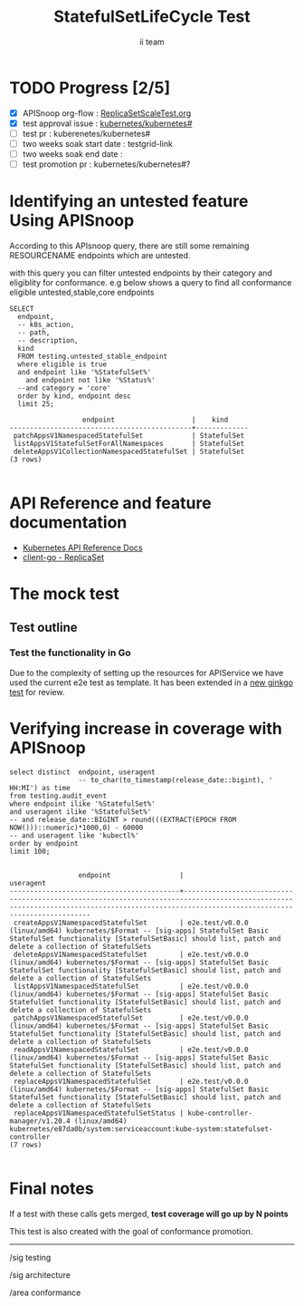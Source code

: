 # -*- ii: apisnoop; -*-
#+TITLE: StatefulSetLifeCycle Test
#+AUTHOR: ii team
#+TODO: TODO(t) NEXT(n) IN-PROGRESS(i) BLOCKED(b) | DONE(d)
#+OPTIONS: toc:nil tags:nil todo:nil
#+EXPORT_SELECT_TAGS: export
#+PROPERTY: header-args:sql-mode :product postgres

* TODO Progress [2/5]                                                :export:
- [X] APISnoop org-flow : [[https://github.com/cncf/apisnoop/blob/master/tickets/k8s/][ReplicaSetScaleTest.org]]
- [X] test approval issue : [[https://github.com/kubernetes/kubernetes/issues/][kubernetes/kubernetes#]]
- [ ] test pr : kuberenetes/kubernetes#
- [ ] two weeks soak start date : testgrid-link
- [ ] two weeks soak end date :
- [ ] test promotion pr : kubernetes/kubernetes#?
* Identifying an untested feature Using APISnoop                     :export:

According to this APIsnoop query, there are still some remaining RESOURCENAME endpoints which are untested.

with this query you can filter untested endpoints by their category and eligiblity for conformance.
e.g below shows a query to find all conformance eligible untested,stable,core endpoints

  #+NAME: untested_stable_core_endpoints
  #+begin_src sql-mode :eval never-export :exports both :session none
    SELECT
      endpoint,
      -- k8s_action,
      -- path,
      -- description,
      kind
      FROM testing.untested_stable_endpoint
      where eligible is true
      and endpoint like '%StatefulSet%'
        and endpoint not like '%Status%'
      --and category = 'core'
      order by kind, endpoint desc
      limit 25;
  #+end_src

 #+RESULTS: untested_stable_core_endpoints
 #+begin_SRC example
                   endpoint                   |    kind
 ---------------------------------------------+-------------
  patchAppsV1NamespacedStatefulSet            | StatefulSet
  listAppsV1StatefulSetForAllNamespaces       | StatefulSet
  deleteAppsV1CollectionNamespacedStatefulSet | StatefulSet
 (3 rows)

 #+end_SRC

* API Reference and feature documentation                            :export:
- [[https://kubernetes.io/docs/reference/generated/kubernetes-api/v1.19/#-strong-write-operations-replicaset-v1-apps-strong-][Kubernetes API Reference Docs]]
- [[https://pkg.go.dev/k8s.io/kubernetes/test/e2e/framework/replicaset][client-go - ReplicaSet]]

* The mock test                                                     :export:
** Test outline

*** Test the functionality in Go
Due to the complexity of setting up the resources for APIService we have used the current e2e test as template. It has been extended in a [[https://github.com/ii/kubernetes/commit/4c95e25f7acfe0e755d535c65fa2d10e852a1cd0][new ginkgo test]] for review.


* Verifying increase in coverage with APISnoop                       :export:


#+begin_src sql-mode :eval never-export :exports both :session none
  select distinct  endpoint, useragent
                   -- to_char(to_timestamp(release_date::bigint), ' HH:MI') as time
  from testing.audit_event
  where endpoint ilike '%StatefulSet%'
  and useragent ilike '%StatefulSet%'
  -- and release_date::BIGINT > round(((EXTRACT(EPOCH FROM NOW()))::numeric)*1000,0) - 60000
  -- and useragent like 'kubectl%'
  order by endpoint
  limit 100;

#+end_src

#+RESULTS:
#+begin_SRC example
                 endpoint                 |                                                                                         useragent
------------------------------------------+-------------------------------------------------------------------------------------------------------------------------------------------------------------------------------------------
 createAppsV1NamespacedStatefulSet        | e2e.test/v0.0.0 (linux/amd64) kubernetes/$Format -- [sig-apps] StatefulSet Basic StatefulSet functionality [StatefulSetBasic] should list, patch and delete a collection of StatefulSets
 deleteAppsV1NamespacedStatefulSet        | e2e.test/v0.0.0 (linux/amd64) kubernetes/$Format -- [sig-apps] StatefulSet Basic StatefulSet functionality [StatefulSetBasic] should list, patch and delete a collection of StatefulSets
 listAppsV1NamespacedStatefulSet          | e2e.test/v0.0.0 (linux/amd64) kubernetes/$Format -- [sig-apps] StatefulSet Basic StatefulSet functionality [StatefulSetBasic] should list, patch and delete a collection of StatefulSets
 patchAppsV1NamespacedStatefulSet         | e2e.test/v0.0.0 (linux/amd64) kubernetes/$Format -- [sig-apps] StatefulSet Basic StatefulSet functionality [StatefulSetBasic] should list, patch and delete a collection of StatefulSets
 readAppsV1NamespacedStatefulSet          | e2e.test/v0.0.0 (linux/amd64) kubernetes/$Format -- [sig-apps] StatefulSet Basic StatefulSet functionality [StatefulSetBasic] should list, patch and delete a collection of StatefulSets
 replaceAppsV1NamespacedStatefulSet       | e2e.test/v0.0.0 (linux/amd64) kubernetes/$Format -- [sig-apps] StatefulSet Basic StatefulSet functionality [StatefulSetBasic] should list, patch and delete a collection of StatefulSets
 replaceAppsV1NamespacedStatefulSetStatus | kube-controller-manager/v1.20.4 (linux/amd64) kubernetes/e87da0b/system:serviceaccount:kube-system:statefulset-controller
(7 rows)

#+end_SRC















* Convert to Ginkgo Test
** Ginkgo Test
  :PROPERTIES:
  :ID:       gt001z4ch1sc00l
  :END:
* Final notes                                                        :export:
If a test with these calls gets merged, **test coverage will go up by N points**

This test is also created with the goal of conformance promotion.

-----
/sig testing

/sig architecture

/area conformance


* scratch

*** Delete all audit events
#+begin_src sql-mode
delete from testing.audit_event;
#+end_src

#+RESULTS:
#+begin_SRC example
DELETE 400
#+end_SRC




*** Identify the test for an endpoint
#+begin_src sql-mode
select endpoint,
       unnest(tests) as test
  from endpoint_coverage
 where endpoint like '%replaceAppsV1NamespacedReplicaSet%'
    and endpoint not like '%alpha%'
    and endpoint not like '%beta%'
  -- and release = '1.19.0'
  group by endpoint, test, level, category;
#+end_src

#+RESULTS:
#+begin_SRC example
                endpoint                 |                                              test
-----------------------------------------+------------------------------------------------------------------------------------------------
 replaceAppsV1NamespacedReplicaSet       | [sig-apps] ReplicaSet should surface a failure condition on a common issue like exceeded quota
 replaceAppsV1NamespacedReplicaSet       |
 replaceAppsV1NamespacedReplicaSetScale  | [sig-apps] ReplicaSet Replicaset should have a working scale subresource
 replaceAppsV1NamespacedReplicaSetScale  |
 replaceAppsV1NamespacedReplicaSetStatus |
(5 rows)

#+end_SRC
